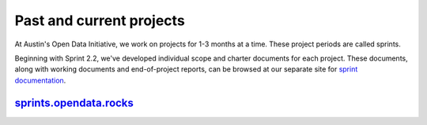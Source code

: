 ===================================
Past and current projects
===================================



At Austin's Open Data Initiative, we work on projects for 1-3 months at a time. These project periods are called sprints. 



Beginning with Sprint 2.2, we've developed individual scope and charter documents for each project. These documents, along with working documents and end-of-project reports, can be browsed at our separate site for `sprint documentation <http://open-data-sprints.rtfd.org>`_.

`sprints.opendata.rocks <http://open-data-sprints.rtfd.org>`_
===============================================================

